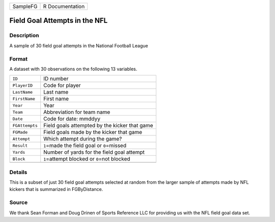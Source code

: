 +----------+-----------------+
| SampleFG | R Documentation |
+----------+-----------------+

Field Goal Attempts in the NFL
------------------------------

Description
~~~~~~~~~~~

A sample of 30 field goal attempts in the National Football League

Format
~~~~~~

A dataset with 30 observations on the following 13 variables.

+----------------+------------------------------------------------+
| ``ID``         | ID number                                      |
+----------------+------------------------------------------------+
| ``PlayerID``   | Code for player                                |
+----------------+------------------------------------------------+
| ``LastName``   | Last name                                      |
+----------------+------------------------------------------------+
| ``FirstName``  | First name                                     |
+----------------+------------------------------------------------+
| ``Year``       | Year                                           |
+----------------+------------------------------------------------+
| ``Team``       | Abbreviation for team name                     |
+----------------+------------------------------------------------+
| ``Date``       | Code for date: mmddyy                          |
+----------------+------------------------------------------------+
| ``FGAttempts`` | Field goals attempted by the kicker that game  |
+----------------+------------------------------------------------+
| ``FGMade``     | Field goals made by the kicker that game       |
+----------------+------------------------------------------------+
| ``Attempt``    | Which attempt during the game?                 |
+----------------+------------------------------------------------+
| ``Result``     | ``1``\ =made the field goal or ``0``\ =missed  |
+----------------+------------------------------------------------+
| ``Yards``      | Number of yards for the field goal attempt     |
+----------------+------------------------------------------------+
| ``Block``      | ``1``\ =attempt blocked or ``0``\ =not blocked |
+----------------+------------------------------------------------+
|                |                                                |
+----------------+------------------------------------------------+

Details
~~~~~~~

This is a subset of just 30 field goal attempts selected at random from
the larger sample of attempts made by NFL kickers that is summarized in
FGByDistance.

Source
~~~~~~

We thank Sean Forman and Doug Drinen of Sports Reference LLC for
providing us with the NFL field goal data set.
